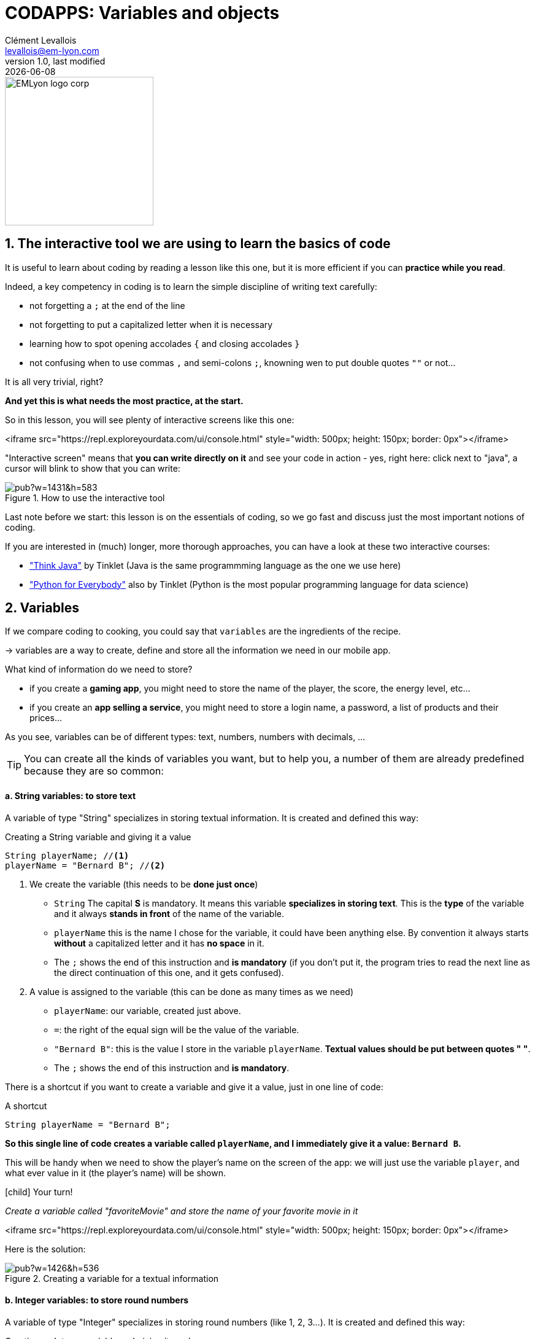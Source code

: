 = CODAPPS: Variables and objects
Clément Levallois <levallois@em-lyon.com>
last modified: {docdate}
:icons: font
:iconsfont: font-awesome
:source-highlighter: rouge
:revnumber: 1.0
:docinfo: shared
:example-caption!:
ifndef::imagesdir[:imagesdir: ../../images]
ifndef::sourcedir[:sourcedir: ../../../../main/java]


:title-logo-image: EMLyon_logo_corp.png[width="242" align="center"]

image::EMLyon_logo_corp.png[width="242" align="center"]



//ST: 'Escape' or 'o' to see all sides, F11 for full screen, 's' for speaker notes

== 1. The interactive tool we are using to learn the basics of code
//ST: 1. The interactive  we are using to learn the basics of code

//ST: !
It is useful to learn about coding by reading a lesson like this one, but it is more efficient if you can *practice while you read*.

Indeed, a key competency in coding is to learn the simple discipline of writing text carefully:

//ST: !
- not forgetting a `;` at the end of the line
- not forgetting to put a capitalized letter when it is necessary
- learning how to spot opening accolades `{` and closing accolades `}`
- not confusing when to use commas `,` and semi-colons `;`, knowning wen to put double quotes `""` or not...

//ST: !
It is all very trivial, right?

*And yet this is what needs the most practice, at the start.*

//ST: !
So in this lesson, you will see plenty of interactive screens like this one:

<iframe src="https://repl.exploreyourdata.com/ui/console.html" style="width: 500px; height: 150px; border: 0px"></iframe>

ifdef::backend-pdf[]

[TIP]
====
if you follow this lesson on a pdf, you will not see the interactive screen in your document.

You can open a web browser and do the interactive exercise here:

https://repl.exploreyourdata.com/ui/console.html

or here:

http://www.javarepl.com/term.html
====
endif::[]

//ST: !
"Interactive screen" means that *you can write directly on it* and see your code in action - yes, right here: click next to "java", a cursor will blink to show that you can write:

//ST: !
image::https://docs.google.com/drawings/d/e/2PACX-1vTqctPrQ5bK61KrG0FUJEr0DvuNINJViyrJK5CXA4Py7of-e84AdX0d_DqFkll1ERPAKA7L2A0B7dJ4/pub?w=1431&h=583[align="Center" title="How to use the interactive tool"]

//ST: !
Last note before we start: this lesson is on the [underline]#essentials# of coding, so we go fast and discuss just the most important notions of coding.

If you are interested in (much) longer, more thorough approaches, you can have a look at these two interactive courses:

//ST: !
- https://books.trinket.io/thinkjava/index.html["Think Java"] by Tinklet (Java is the same programmming language as the one we use here)
- https://books.trinket.io/pfe/index.html["Python for Everybody"] also by Tinklet (Python is the most popular programming language for data science)

== 2. Variables
//ST: 2. Variables

//ST: !
If we compare coding to cooking, you could say that `variables` are the ingredients of the recipe.

-> variables are a way to create, define and store all the information we need in our mobile app.

What kind of information do we need to store?

//ST: !
- if you create a *gaming app*, you might need to store the name of the player, the score, the energy level, etc...
- if you create an *app selling a service*, you might need to store a login name, a password, a list of products and their prices...

//ST: !
As you see, variables can be of different types: text, numbers, numbers with decimals, ...

//ST: !
[TIP]
====
You can create all the kinds of variables you want, but to help you, a number of them are already predefined because they are so common:
====

//ST: !
==== a. *String* variables: to store text

//ST: !
A variable of type "String" specializes in storing textual information. It is created and defined this way:

//ST: !
[[string]]
.Creating a String variable and giving it a value
[source,java]
----
String playerName; //<1>
playerName = "Bernard B"; //<2>
----

<1> We create the variable (this needs to be *done just once*)

- `String` The capital *S* is mandatory. It means this variable *specializes in storing text*. This is the *type* of the variable and it always *stands in front* of the name of the variable.
- `playerName` this is the name I chose for the variable, it could have been anything else. By convention it always starts *without* a capitalized letter and it has *no space* in it.
- The `;` shows the end of this instruction and *is mandatory* (if you don't put it, the program tries to read the next line as the direct continuation of this one, and it gets confused).

<2> A value is assigned to the variable (this can be done as many times as we need)

- `playerName`: our variable, created just above.
- `=`: the right of the equal sign will be the value of the variable.
- `"Bernard B"`: this is the value I store in the variable `playerName`. *Textual values should be put between quotes " "*.
- The `;` shows the end of this instruction and *is mandatory*.

//ST: !
There is a shortcut if you want to create a variable and give it a value, just in one line of code:

//ST: !
[[string-shortcut]]
.A shortcut
[source,java]
----
String playerName = "Bernard B";
----

*So this single line of code creates a variable called `playerName`, and I immediately give it a value: `Bernard B`.*

//ST: !
This will be handy when we need to show the player's name on the screen of the app: we will just use the variable `player`, and what ever value in it (the player's name) will be shown.

//ST: !
====
icon:child[3x] Your turn!

__Create a variable called "favoriteMovie" and store the name of your favorite movie in it__
====

//ST: !
<iframe src="https://repl.exploreyourdata.com/ui/console.html" style="width: 500px; height: 150px; border: 0px"></iframe>

//ST: !
Here is the solution:

//ST: !
image::https://docs.google.com/drawings/d/e/2PACX-1vTo_-6M2WScpIxnSh10Y22_nJXNvO_LwnoKIJ4-Sm4918bKIeczl7YFBGHVWfoNSCEWBVA0XyTfPjad/pub?w=1426&h=536[align="center", title="Creating a variable for a textual information"]

//ST: !
==== b. *Integer* variables: to store round numbers

//ST: !
A variable of type "Integer" specializes in storing round numbers (like 1, 2, 3...). It is created and defined this way:

//ST: !
[[integer]]
.Creating an Integer variable and giving it a value
[source,java]
----
Integer playerAge; //<1>
playerAge = 22; //<2>
----

<1> We create the variable (this needs to be *done just once*)

- `Integer` The capital *I* is mandatory. It means this variable specializes in storing *round numbers*. This is the *type* of the variable.
- `playerAge` this is the name I chose for the variable, it could have been anything else. By convention it always starts *without* a capitalized letter and it has *no space* in it.
- The `;` shows the end of this instruction and *is mandatory* (if you don't put it, the program tries to read the next line as the direct continuation of this one, and it gets confused).

<2> A value is assigned to the variable (this can be done as many times as we need)

- `playerAge` is our variable, created just above.
- `=` the right of the equal sign will be the value of the variable.
- `22` is the value I store in the variable `playerAge`. *Don't use double quote around the value*.
- The `;` shows the end of this instruction and *is mandatory*.

To repeat: __we did not put double quotes around 22! Double quotes `" "` are only for `String` variables! __


//ST: !
There is the same shortcut as usual if you want to create a variable and give it a value, just in one line of code:

//ST: !
[[integer-shortcut]]
.A shortcut
[source,java]
----
Integer playerName = 18;
----

*So this single line of code creates a variable called `playerAge`, and I immediately give it a value: `22`.*

//ST: !
There is another way to use variables for round numbers:

//ST: !
[[int-primitive]]
.Another way
[source,java]
----
int playerName = 18; <1>
----

<1> `Integer` has been replaced by `int`. Both are the same, except that `int` takes *even less space in the memory of your program*.

//ST: !
====
icon:child[3x] Your turn!

1. __Create an Integer variable called `score` and store `999999` in it. __
2. __Create a variable called `purchasedItems`, using `int` instead of `Integer`. Store `4` in it.__
====

//ST: !
<iframe src="https://repl.exploreyourdata.com/ui/console.html" style="width: 500px; height: 150px; border: 0px"></iframe>

//ST: !
Here is the solution:

//ST: !
image::java-repl-3.png[align="center", title="Creating 2 variables to store numbers"]

//ST: !
==== c. *Float*, *Double* and *Long* variables: to store decimal numbers and big numbers

//ST: !
Variables of type "Float" and "Double" specialize in storing decimal numbers (like 1.4533).

The difference between Float and Double? Double can store even more decimals than Float.

Variable of type "Long" specializes in storing loooong numbers (like 9395353439449039035353). It is useful when you need to count milliseconds, for example.

These are created and defined this way:

//ST: !
[[float-double-long]]
.Using Float, Double and Long variables
[source,java]
----
Float averagePrice;
averagePrice = 15.34f; //<1>
Double piValue;
piValue = 3.14159265358979323846d; //<2>
Long timeOfPlayinMilliSeconds;
timeOfPlayinMilliSeconds = 72585335350535l; //<3>
----

<1> We added the letter `f` at the end of our number, to signal that this is a *Float*.
<2> We added the letter `d` at the end of our number, to signal that this is a *Double*.
<3> We added the letter `l` at the end of our number, to signal that this is a *Long*.

//ST: !
There is the same shortcut as usual if you want to create a variable and give it a value, just in one line of code:

//ST: !
[[float-double-long-shortcuts]]
.A shortcut
[source,java]
----
Float averagePrice = 15.34f;
Double piValue = 3.14159265358979323846d;
Long timeOfPlayinMilliSeconds = 72585335350535l;
----

//ST: !
There is another way to use these types of variables, again for a gain in memory:

//ST: !
[[float-double-long-primitive]]
.Another way
[source,java]
----
float averagePrice = 15.34f;
double piValue = 3.14159265358979323846d;
long timeOfPlayinMilliSeconds = 72585335350535l;
----

//ST: !
`Float` is replaced by `float`, `Double` is replaced by `double`, and `Long` is replaced by `long`.

This looks like just a small change, but the smaller cap version takes *even less space in the memory of your program*.

//ST: !
====
icon:child[3x] Your turn!

1. __Create a variable called `discountPercentage` and store `0.33` in it. __
2. __Create a variable called `dollarToEuro`, using `double`. Store `0.80240500000000003` in it.__
3. __Create a variable called `milliseconds`, using `long`. Store `25343353530285753` in it.__

====

//ST: !
<iframe src="https://repl.exploreyourdata.com/ui/console.html" style="width: 500px; height: 150px; border: 0px"></iframe>

//ST: !
[#open-solution]
Here is the solution:

//ST: !
[#solution]
image::java-repl-4.png[align="center", title="Creating 3 variables to store decimal or long numbers"]


//ST: !
==== d. *Boolean* variables: to store true / false information

//ST: !
If you have never programmed before, this type of variable might be surprising to you.
Why do we need a type of variable that would just store 2 possible values: `true` or `false`?

After all, we could just use a `String` type of variable for that:

//ST: !
[[string-for-boolean]]
.Using a String variable to store a "true" value
[source,java]
----
String customerLoggedIn = "true";
String customerSubscribedToNewsletter= "false";

----

//ST: !
That would work very well, but in practice these true / false values are so common that a special type of variable called `Boolean` has been created just for them:


//ST: !
[[boolean]]
.Using Boolean variables
[source,java]
----
Boolean hasSuperPowers = true;
Boolean isAClubMember = false;
----

Let's notice that *we did not put double quotes around the value `true` or `false`*.

//ST: !
Just like before, there is another way to use these type of variables, again for a gain in memory:

//ST: !
[[boolean-primitive]]
.Another way
[source,java]
----
boolean hasSuperPowers = true;
boolean isAClubMember = false;
----

Notice that `Boolean` has been replaced by `boolean`.

//ST: !
====
icon:child[3x] Your turn!

1. __Create a variable called `isPremiumMember` and store a `true` value in it. __
2. __Create a variable called `isReturningVisitor` and store a `false` value in it__

====

//ST: !
<iframe src="https://repl.exploreyourdata.com/ui/console.html" style="width: 500px; height: 150px; border: 0px"></iframe>


//ST: !
Here is the solution:

image::java-repl-5.png[align="center", title="Creating 3 variables to store true false values"]

== 3. Objects
//ST: 3. objects

//ST: !
We know how to create and store text, number and true / false values: these ingredients that are the basis of our mobile app.

//ST: !
But we surely need to create a store many thing else... like:

- some Forms, Buttons, Labels!
- a date (April, 10 2010) ?
- colors, pictures, etc.

These type of variables are called `objects`. They are created and defined in the following way. Let's take the example of a Form:
//ST: !

//ST: !
==== a. Creating and defining objects

//ST: !
[[object]]
.Creating and defining a Form
[source,java]
----
Form myForm; // <1>
myForm = new Form(); // <2>
----

//ST: !
<1> We create the object (we `declare` it)

- we define an object called "myForm".
- it specializes in storing Forms. `Form` was put in front of it to indicate this.
- at this stage the variable is empty (the technical term is `null`)

<2> We create and store a value in our object (we `instantiate` the object)

- this line of code creates a new Form and stores it in our variable `myForm`.
- the brackets `()` are empty, but not useless: because in some cases we can add a parameter inside them.
- don't forget the capital `F` to Form, no capital to `new`, don't forget the `()` nor the `;`

//ST: !
Just like for the variables we've seen above, we can take a shortcut: declare and instantiate an object in just one line:

//ST: !
[[object]]
.Declaring and instantiating an object in one line
[source,java]
----
Form myForm = new Form();
----

//ST: !
==== b. Always the same logic: creating Buttons, Labels...

//ST: !
What we saw above is surely intimidating, but if you "get it", then you know how to create a huge variety of things.

(and we have a "cheatsheet" to help you memorize the essentials!)

//ST: !
For our mobile app, you can now create a `Button`:

[[object]]
.Declaring and instantiating a Button
[source,java]
----
Button buttonCookieClicker = new Button();
----

//ST: !
Or a Label:

[[object]]
.Declaring and instantiating a Label
[source,java]
----
Label welcomeMessage = new Label();
----

//ST: !
The `Label` is created in one line of code, but without text in it. That's a bit useless.

Remember when I mentioned that the empty `()` could sometimes include a parameter? `Label` is a good example:


[[object]]
.Declaring and instantiating a Label
[source,java]
----
Label welcomeMessage = new Label("Welcome to my app!");
----

//ST: !
Now, if you read this lesson with care, this alternative could get you a "ahah":

[[object]]
.Declaring and instantiating a String, passing it to a Label
[source,java]
----
String welcomeMessage = "Welcome to my app!";
Label titleOfMyApp = new Label(welcomeMessage);
----

//ST: !
Let's now try to create an object in the interactive screen?

`Form`, `Label` and `Button` are objects provided by the plugin we installed in NetBeans, so they are not included in the interactive console here.

Instead, let's create another object. The object of type `Date` specializes in storing dates:

//ST: !
====
icon:child[3x] Your turn!

1. __Create an object of type "Date" called `dateOfSubscription` and store a new Date in it. __
====

//ST: !
<iframe src="https://repl.exploreyourdata.com/ui/console.html" style="width: 500px; height: 150px; border: 0px"></iframe>


//ST: !
Here is the solution:

image::new-date.jpg[align="center", title="Declaring and instantiating an object of type Date"]

//ST: !
Look at the line in green: it gives the value stored in your variable `dateOfSubscription`: by default, it is the day and time when the variable is instantiated. Very convenient!

== The end
//ST: The end

//ST: !
Questions? Want to open a discussion on this lesson? Visit the forum https://github.com/emlyon/codapps/issues[here] (need a free Github account).

//ST: !
Find references for this lesson, and other lessons, https://seinecle.github.io/codapps/[here].

//ST: !
Licence: Creative Commons, https://creativecommons.org/licenses/by/4.0/legalcode[Attribution 4.0 International] (CC BY 4.0).
You are free to:

- copy and redistribute the material in any medium or format
- Adapt — remix, transform, and build upon the material

=> for any purpose, even commercially.

//ST: !
image:round_portrait_mini_150.png[align="center", role="right"]
This course is designed by Clement Levallois.

Discover my other courses in data / tech for business: http://www.clementlevallois.net

Or get in touch via Twitter: https://www.twitter.com/seinecle[@seinecle]

